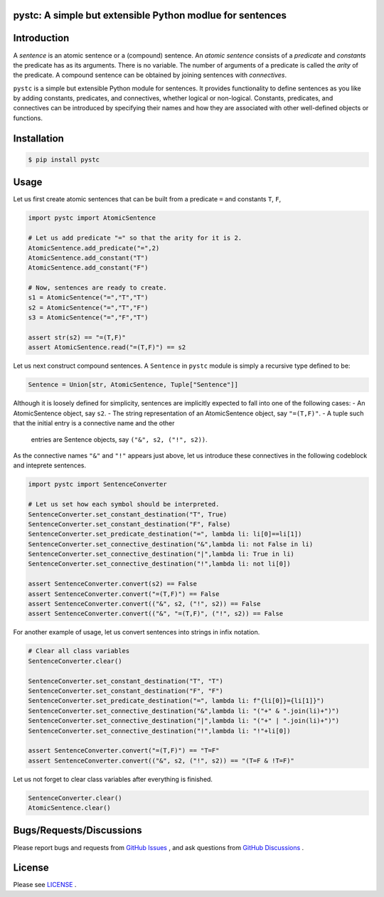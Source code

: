pystc: A simple but extensible Python modlue for sentences
==========================================================

Introduction
============
A *sentence* is an atomic sentence or a (compound) sentence.
An *atomic sentence* consists of a *predicate* and *constants* the predicate has
as its arguments.
There is no variable.
The number of arguments of a predicate is called the *arity* of the predicate.
A compound sentence can be obtained by joining sentences with *connectives*.

``pystc`` is a simple but extensible Python module for sentences.
It provides functionality to define sentences as you like 
by adding constants, predicates, and connectives, whether logical or non-logical.
Constants, predicates, and connectives can be introduced by specifying
their names and how they are associated with other well-defined objects or
functions.

Installation
============

.. code:: shell-session

    $ pip install pystc

Usage
=====

Let us first create atomic sentences that can be built from a predicate ``=``
and constants ``T``, ``F``, 

.. code:: python

    import pystc import AtomicSentence

    # Let us add predicate "=" so that the arity for it is 2.
    AtomicSentence.add_predicate("=",2) 
    AtomicSentence.add_constant("T")
    AtomicSentence.add_constant("F")

    # Now, sentences are ready to create.
    s1 = AtomicSentence("=","T","T")
    s2 = AtomicSentence("=","T","F")
    s3 = AtomicSentence("=","F","T")

    assert str(s2) == "=(T,F)"
    assert AtomicSentence.read("=(T,F)") == s2

Let us next construct compound sentences.
A ``Sentence`` in ``pystc`` module is simply a recursive type defined to be:

.. code:: python

    Sentence = Union[str, AtomicSentence, Tuple["Sentence"]]

Although it is loosely defined for simplicity, 
sentences are implicitly expected to fall into one of the following cases:
- An AtomicSentence object, say ``s2``.
- The string representation of an AtomicSentence object, say ``"=(T,F)"``.
- A tuple such that the initial entry is a connective name and the other
  entries are Sentence objects, say ``("&", s2, ("!", s2))``.

As the connective names ``"&"`` and ``"!"`` appears just above, 
let us introduce these connectives in the following codeblock
and inteprete sentences.

.. code:: python

    import pystc import SentenceConverter

    # Let us set how each symbol should be interpreted.
    SentenceConverter.set_constant_destination("T", True)
    SentenceConverter.set_constant_destination("F", False)
    SentenceConverter.set_predicate_destination("=", lambda li: li[0]==li[1])
    SentenceConverter.set_connective_destination("&",lambda li: not False in li)
    SentenceConverter.set_connective_destination("|",lambda li: True in li)
    SentenceConverter.set_connective_destination("!",lambda li: not li[0])

    assert SentenceConverter.convert(s2) == False
    assert SentenceConverter.convert("=(T,F)") == False
    assert SentenceConverter.convert(("&", s2, ("!", s2)) == False
    assert SentenceConverter.convert(("&", "=(T,F)", ("!", s2)) == False

For another example of usage, let us convert sentences into strings in infix
notation.

.. code:: python

    # Clear all class variables
    SentenceConverter.clear()

    SentenceConverter.set_constant_destination("T", "T")
    SentenceConverter.set_constant_destination("F", "F")
    SentenceConverter.set_predicate_destination("=", lambda li: f"{li[0]}={li[1]}")
    SentenceConverter.set_connective_destination("&",lambda li: "("+" & ".join(li)+")")
    SentenceConverter.set_connective_destination("|",lambda li: "("+" | ".join(li)+")")
    SentenceConverter.set_connective_destination("!",lambda li: "!"+li[0])

    assert SentenceConverter.convert("=(T,F)") == "T=F"
    assert SentenceConverter.convert(("&", s2, ("!", s2)) == "(T=F & !T=F)"

Let us not forget to clear class variables after everything is finished.

.. code:: python

    SentenceConverter.clear()
    AtomicSentence.clear()


Bugs/Requests/Discussions
=========================

Please report bugs and requests from `GitHub Issues
<https://github.com/toda-lab/pystc/issues>`__ , and 
ask questions from `GitHub Discussions <https://github.com/toda-lab/pystc/discussions>`__ .

License
=======

Please see `LICENSE <https://github.com/toda-lab/pystc/blob/main/LICENSE>`__ .

